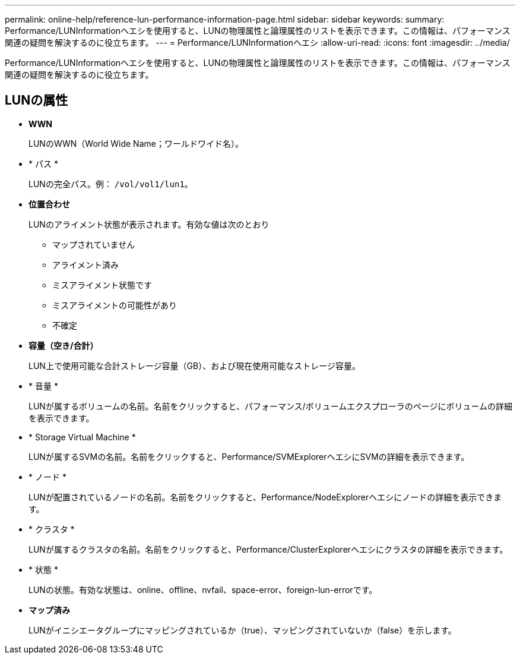 ---
permalink: online-help/reference-lun-performance-information-page.html 
sidebar: sidebar 
keywords:  
summary: Performance/LUNInformationヘエシを使用すると、LUNの物理属性と論理属性のリストを表示できます。この情報は、パフォーマンス関連の疑問を解決するのに役立ちます。 
---
= Performance/LUNInformationヘエシ
:allow-uri-read: 
:icons: font
:imagesdir: ../media/


[role="lead"]
Performance/LUNInformationヘエシを使用すると、LUNの物理属性と論理属性のリストを表示できます。この情報は、パフォーマンス関連の疑問を解決するのに役立ちます。



== LUNの属性

* *WWN*
+
LUNのWWN（World Wide Name；ワールドワイド名）。

* * パス *
+
LUNの完全パス。例： `/vol/vol1/lun1`。

* *位置合わせ*
+
LUNのアライメント状態が表示されます。有効な値は次のとおり

+
** マップされていません
** アライメント済み
** ミスアライメント状態です
** ミスアライメントの可能性があり
** 不確定


* *容量（空き/合計）*
+
LUN上で使用可能な合計ストレージ容量（GB）、および現在使用可能なストレージ容量。

* * 音量 *
+
LUNが属するボリュームの名前。名前をクリックすると、パフォーマンス/ボリュームエクスプローラのページにボリュームの詳細を表示できます。

* * Storage Virtual Machine *
+
LUNが属するSVMの名前。名前をクリックすると、Performance/SVMExplorerヘエシにSVMの詳細を表示できます。

* * ノード *
+
LUNが配置されているノードの名前。名前をクリックすると、Performance/NodeExplorerヘエシにノードの詳細を表示できます。

* * クラスタ *
+
LUNが属するクラスタの名前。名前をクリックすると、Performance/ClusterExplorerヘエシにクラスタの詳細を表示できます。

* * 状態 *
+
LUNの状態。有効な状態は、online、offline、nvfail、space-error、foreign-lun-errorです。

* *マップ済み*
+
LUNがイニシエータグループにマッピングされているか（true）、マッピングされていないか（false）を示します。



